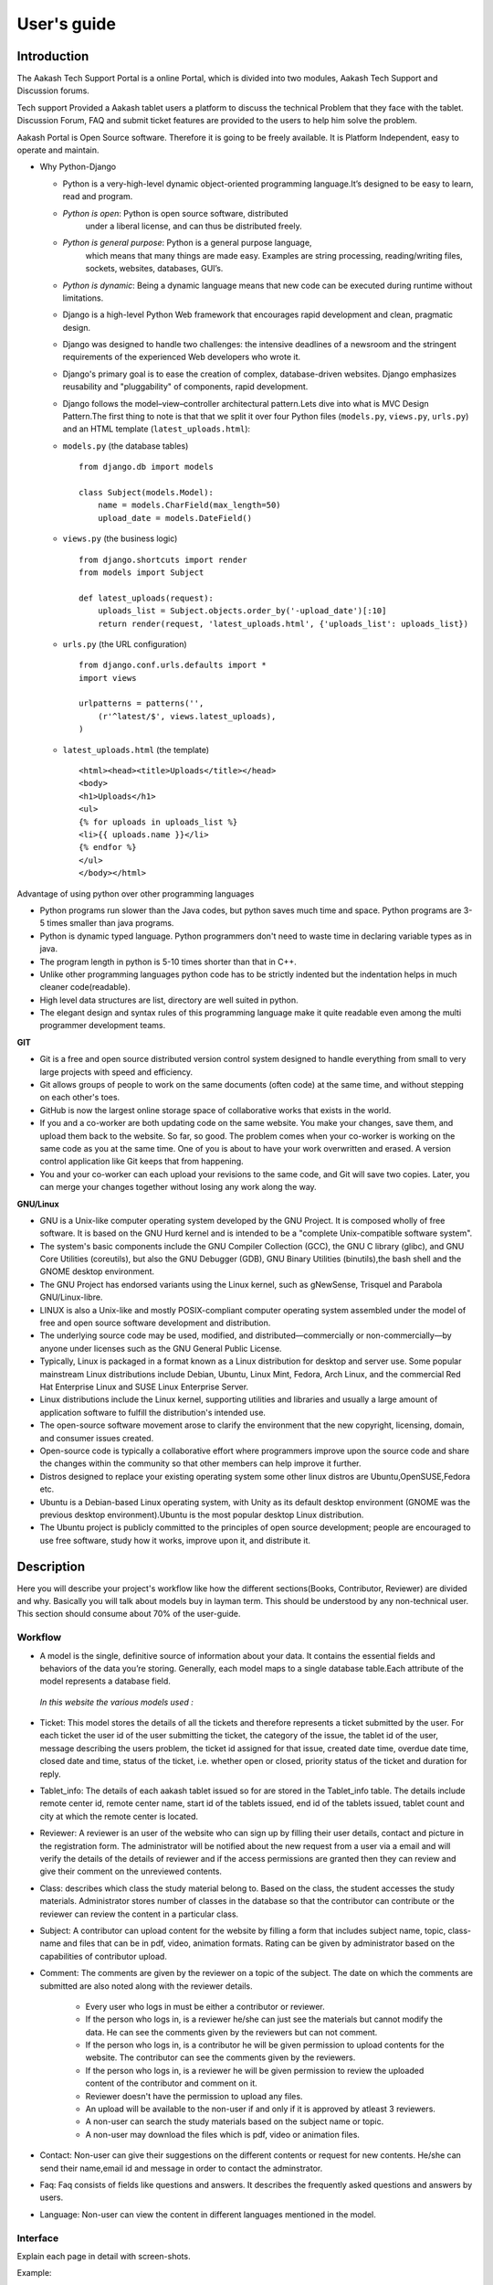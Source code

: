 User's guide
============

Introduction
------------

The Aakash Tech Support Portal is a online Portal, which is divided into two modules, Aakash Tech Support and Discussion forums.


Tech support Provided a Aakash tablet users a platform to discuss the technical Problem that they face with the tablet. Discussion Forum, FAQ and submit ticket features are provided to the users to help him solve the problem.

Aakash Portal is Open Source software. Therefore it is going to be freely available. It is Platform Independent, easy to operate and maintain.


* Why Python-Django

  - Python is a very-high-level dynamic object-oriented programming
    language.It’s designed to be easy to learn, read and program.

  - *Python is open*: Python is open source software, distributed
      under a liberal license, and can thus be distributed freely.

  - *Python is general purpose*: Python is a general purpose language,
      which means that many things are made easy. Examples are string
      processing, reading/writing files, sockets, websites, databases,
      GUI’s.

  - *Python is dynamic*: Being a dynamic language means that new code
    can be executed during runtime without limitations.

  - Django is a high-level Python Web framework that encourages rapid
    development and clean, pragmatic design.

  - Django was designed to handle two challenges: the intensive
    deadlines of a newsroom and the stringent requirements of the
    experienced Web developers who wrote it.

  - Django's primary goal is to ease the creation of complex,
    database-driven websites. Django emphasizes reusability and
    "pluggability" of components, rapid development.

  - Django follows the model–view–controller architectural
    pattern.Lets dive into what is MVC Design Pattern.The first thing
    to note is that that we split it over four Python files
    (``models.py``, ``views.py``, ``urls.py``) and an HTML template
    (``latest_uploads.html``):

  - ``models.py`` (the database tables) ::

	from django.db import models

	class Subject(models.Model):
	    name = models.CharField(max_length=50)
	    upload_date = models.DateField()


  - ``views.py`` (the business logic) ::

	from django.shortcuts import render
	from models import Subject

	def latest_uploads(request):
	    uploads_list = Subject.objects.order_by('-upload_date')[:10]
	    return render(request, 'latest_uploads.html', {'uploads_list': uploads_list})


  - ``urls.py`` (the URL configuration) ::

	from django.conf.urls.defaults import *
	import views

	urlpatterns = patterns('',
	    (r'^latest/$', views.latest_uploads),
	)


  - ``latest_uploads.html`` (the template) ::

	<html><head><title>Uploads</title></head>
	<body>
	<h1>Uploads</h1>
	<ul>
	{% for uploads in uploads_list %}
	<li>{{ uploads.name }}</li>
	{% endfor %}
	</ul>
	</body></html>


Advantage of using python over other programming languages

- Python programs run slower than the Java codes, but python saves
  much time and space. Python programs are 3-5 times smaller than java
  programs.

- Python is dynamic typed language. Python programmers don't need to
  waste time in declaring variable types as in java.

- The program length in python is 5-10 times shorter than that in C++.

- Unlike other programming languages python code has to be strictly
  indented but the indentation helps in much cleaner code(readable).

- High level data structures are list, directory are well suited in
  python.

- The elegant design and syntax rules of this programming language
  make it quite readable even among the multi programmer development
  teams.

**GIT**

- Git is a free and open source distributed version control system
  designed to handle everything from small to very large projects with
  speed and efficiency.

- Git allows groups of people to work on the same documents (often
  code) at the same time, and without stepping on each other's toes.

- GitHub is now the largest online storage space of collaborative
  works that exists in the world.

- If you and a co-worker are both updating code on the same
  website. You make your changes, save them, and upload them back to
  the website. So far, so good. The problem comes when your co-worker
  is working on the same code as you at the same time. One of you is
  about to have your work overwritten and erased.  A version control
  application like Git keeps that from happening.

- You and your co-worker can each upload your revisions to the same
  code, and Git will save two copies. Later, you can merge your
  changes together without losing any work along the way.

**GNU/Linux**

- GNU is a Unix-like computer operating system developed by the GNU
  Project. It is composed wholly of free software. It is based on the
  GNU Hurd kernel and is intended to be a "complete Unix-compatible
  software system".

- The system's basic components include the GNU Compiler Collection
  (GCC), the GNU C library (glibc), and GNU Core Utilities
  (coreutils), but also the GNU Debugger (GDB), GNU Binary Utilities
  (binutils),the bash shell and the GNOME desktop environment.

- The GNU Project has endorsed variants using the Linux kernel, such
  as gNewSense, Trisquel and Parabola GNU/Linux-libre.

- LINUX is also a Unix-like and mostly POSIX-compliant computer
  operating system assembled under the model of free and open source
  software development and distribution.

- The underlying source code may be used, modified, and
  distributed—commercially or non-commercially—by anyone under
  licenses such as the GNU General Public License.

- Typically, Linux is packaged in a format known as a Linux
  distribution for desktop and server use. Some popular mainstream
  Linux distributions include Debian, Ubuntu, Linux Mint, Fedora, Arch
  Linux, and the commercial Red Hat Enterprise Linux and SUSE Linux
  Enterprise Server.

- Linux distributions include the Linux kernel, supporting utilities
  and libraries and usually a large amount of application software to
  fulfill the distribution's intended use.

- The open-source software movement arose to clarify the environment
  that the new copyright, licensing, domain, and consumer issues
  created.

- Open-source code is typically a collaborative effort where
  programmers improve upon the source code and share the changes
  within the community so that other members can help improve it
  further.

- Distros designed to replace your existing operating system some
  other linux distros are Ubuntu,OpenSUSE,Fedora etc.

- Ubuntu is a Debian-based Linux operating system, with Unity as its
  default desktop environment (GNOME was the previous desktop
  environment).Ubuntu is the most popular desktop Linux distribution.

- The Ubuntu project is publicly committed to the principles of open
  source development; people are encouraged to use free software,
  study how it works, improve upon it, and distribute it.

Description
-----------

Here you will describe your project's workflow like how the different
sections(Books, Contributor, Reviewer) are divided and why. Basically
you will talk about models buy in layman term. This should be
understood by any non-technical user. This section should consume
about 70% of the user-guide.


Workflow
~~~~~~~~

- A model is the single, definitive source of information about your
  data. It contains the essential fields and behaviors of the data
  you’re storing. Generally, each model maps to a single database
  table.Each attribute of the model represents a database field.

 *In this website the various models used :*

- Ticket: This model stores the details of all the tickets and therefore represents a ticket submitted by the user. For each ticket the user id of the user submitting the ticket, the category of the issue, the tablet id of the user, message describing the users problem, the ticket id assigned for that issue, created date time, overdue date time, closed date and time, status of the ticket, i.e. whether open or closed, priority status of the ticket and duration for reply.
	

- Tablet_info: The details of each aakash tablet issued so for are stored in the Tablet_info table. The details include remote center id, remote center name, start id of the tablets issued, end id of the tablets issued, tablet count and city at which the remote center is located.

- Reviewer: A reviewer is an user of the website who can sign up by
  filling their user details, contact and picture in the registration
  form. The administrator will be notified about the new request from
  a user via a email and will verify the details of the details of
  reviewer and if the access permissions are granted then they can
  review and give their comment on the unreviewed contents.

- Class: describes which class the study material belong to. Based on
  the class, the student accesses the study materials. Administrator
  stores number of classes in the database so that the contributor can
  contribute or the reviewer can review the content in a particular
  class.

- Subject: A contributor can upload content for the website by filling
  a form that includes subject name, topic, class-name and files that
  can be in pdf, video, animation formats. Rating can be given by
  administrator based on the capabilities of contributor upload.

- Comment: The comments are given by the reviewer on a topic of the
  subject. The date on which the comments are submitted are also noted
  along with the reviewer details.

   - Every user who logs in must be either a contributor or reviewer.
   - If the person who logs in, is a reviewer he/she can just see the
     materials but cannot modify the data. He can see the comments
     given by the reviewers but can not comment.
   - If the person who logs in, is a contributor he will be given
     permission to upload contents for the website. The contributor
     can see the comments given by the reviewers.
   - If the person who logs in, is a reviewer he will be given
     permission to review the uploaded content of the contributor and
     comment on it.
   - Reviewer doesn't have the permission to upload any files.
   - An upload will be available to the non-user if and only if it is
     approved by atleast 3 reviewers.
   - A non-user can search the study materials based on the subject
     name or topic.
   - A non-user may download the files which is pdf, video or
     animation files.

- Contact: Non-user can give their suggestions on the different
  contents or request for new contents. He/she can send their
  name,email id and message in order to contact the adminstrator.

- Faq: Faq consists of fields like questions and answers. It describes
  the frequently asked questions and answers by users.

- Language: Non-user can view the content in different languages
  mentioned in the model.


Interface
~~~~~~~~~

Explain each page in detail with screen-shots.

Example:

.. figure:: _static/img/aakash.png
   :height: 600 px
   :width: 900 px
   :scale: 50 %
   :alt: Login page
   :align: center

   Login page

Ticketing System
~~~~~~~~~~~~~~~~

The ticket submission system allows the user to submit his issues for resolution by the tech support officials in case the FAQs and discussion forum do not provide enough information.

The user is able to go to the submit ticket page by clicking on the link to the same on the home page; provided he is logged in.A user is allowed to submit a ticket only if he is logged in. If a user tries to submit a ticket without being logged in; he is redirected to the login page.Once the user has been logged in and is on the submit ticket page; in order for him to submit his issue he has to provide the following details:

* Tablet id: The tablet id is an eight digit number inscribed on the back of every aakash tablet.
* Message: The details of the problem that the user is facing goes here.
* Category of the problem: The user is given a drop down list of categories to select from.
* Email : The email field is automatically populated with the email id of the logged in user.

.. figure:: _static/img/submit_ticket.png
   :height: 600 px
   :width: 900 px
   :scale: 50 %
   :alt: Submit ticket page
   :align: center

   Submit ticket page

Once the user has submitted his details, the tablet id is validated to see that its genuine; following which the user is taken to a page where his unique ticket id is displayed. The user can quote this ticket id later to refer to the problem in future.

A screenshot of the page showing the ticket number so generated is shown below:

.. figure:: _static/img/after_submit.png
   :height: 600 px
   :width: 900 px
   :scale: 50 %
   :alt: Page where ticket id is displayed after submitting the ticket
   :align: center

   Page displaying ticket id after the ticket is submitted


The view tickets feature for the user to view the details of all the tickets submitted by him
~~~~~~~~~~~~~~~~~~~~~~~~~~~~~~~~~~~~~~~~~~~~~~~~~~~~~~~~~~~~~~~~~~~~~~~~~~~~~~~~~~~~~~~~~~~~~

The user can view the details of all the tickets submitted by him; provided he is logged in.

The details displayed include the ticket id, the status of the ticket (whether open or closed), the created date and time of the ticket, the priority of the ticket, the tablet id of the user, the message submitted by the user and the reply posted by the admin
The link for the user to view his submitted tickets’ details is present on the page displayed to the user once he logs in. If the user is not logged in; he is not shown the link to view the submitted tickets.

The user can close the ticket once he is satisfied with the reply by clicking on the close ticket option.

The following screenshot shows the page containing the ticket details of the user; when he clicks on the view tickets link:

.. figure:: _static/img/view_tickets.png
   :height: 600 px
   :width: 900 px
   :scale: 50 %
   :alt: page containing the ticket details of the user
   :align: center

   Page containing the ticket details of the user


The chart/graph display system on the admin dashboard
~~~~~~~~~~~~~~~~~~~~~~~~~~~~~~~~~~~~~~~~~~~~~~~~~~~~~

The admin can conveniently visualize the statistics about the tickets generated and resolved by using interactive charts and graphs.
Three different graphs/charts have been implemented:

* A pie chart showing the Category-wise breakup of tickets.

.. figure:: _static/img/category_breakup.png
   :height: 600 px
   :width: 900 px
   :scale: 50 %
   :alt: pie chart showing the Category-wise breakup of tickets
   :align: center

   pie chart showing the Category-wise breakup of tickets

* A pie chart showing the number of open vs number of closed tickets.

.. figure:: _static/img/open_vs_closed.png
   :height: 600 px
   :width: 900 px
   :scale: 50 %
   :alt: pie chart showing the number of open vs number of closed tickets
   :align: center
   
    pie chart showing the number of open vs number of closed tickets

* A bar chart showing the number of tickets generated per month.

.. figure:: _static/img/traffic.png
   :height: 600 px
   :width: 900 px
   :scale: 50 %
   :alt: pie chart showing the number of tickets generated per month
   :align: center
   
    pie chart showing the number of tickets generated per month

The pie charts are interactive and can be rendered in different ways as desired by the admin; by clicking on the buttons along the right margin.



The admin dashboard
~~~~~~~~~~~~~~~~~~~
The admin dashboard  system allows the admin to check the submitted issues by aakash  tablet id holders in case the FAQs and discussion forum do not provide enough information.To access the admin panel the admin should be logged in with his corresponding id and  password.The main page of the admin dashboard shows all the tickets submitted by the  user and the category of the  problem.

A screenshot of the page showing the ticket number so generated is shown below:

.. figure:: _static/img/dashboard.png
   :height: 600 px
   :width: 900 px
   :scale: 50 %
   :alt: ticket numbers generated so far are shown on the dashboard
   :align: center
   
    all the ticket numbers generated so far are shown on the dashboard 


Dashboard Features
~~~~~~~~~~~~~~~~~~

* Graphical Representation of Data : Graphical representation of ticketing data can be access from the admin dashboard pannel

* Search: Admin can search for a specific ticket  submitted by the user by its Ticked ID or by User Email. Admin can also search for ticket in specific categories i.e. by typing ANDROID all the ticket corresponding to the android categories will be displayed in the dashboard

* Report Generation: The admin can download a csv file containing the details of all the tickets submitted so far by clicking on the Reports link on the welcome page.


The  Reply interface between user and admin
~~~~~~~~~~~~~~~~~~~~~~~~~~~~~~~~~~~~~~~~~~~

Reply interface allows admin to reply the query of a specific ticket by clicking on it's Ticket id.
screenshot of the page showing the  reply interface for a particular ticket number is shown below:

.. figure:: _static/img/reply.png
   :height: 600 px
   :width: 900 px
   :scale: 50 %
   :alt: ticket numbers generated so far are shown on the dashboard
   :align: center
   
    all the ticket numbers generated so far are shown on the dashboard 


The above Page show the all Details of a particular ticket along with the problem message submitted by the user. The admin  can reply correspondingly to the problem in the response section and by clicking Post Reply to send a e-mail to the user. The top of the page also shows the statistics of open and close tickets

Conclusion
----------

Give good reasons on how your app/project is going to benefit Aakash
project, students, teachers and general public


Reference
---------

List of reference like books, links you used.

